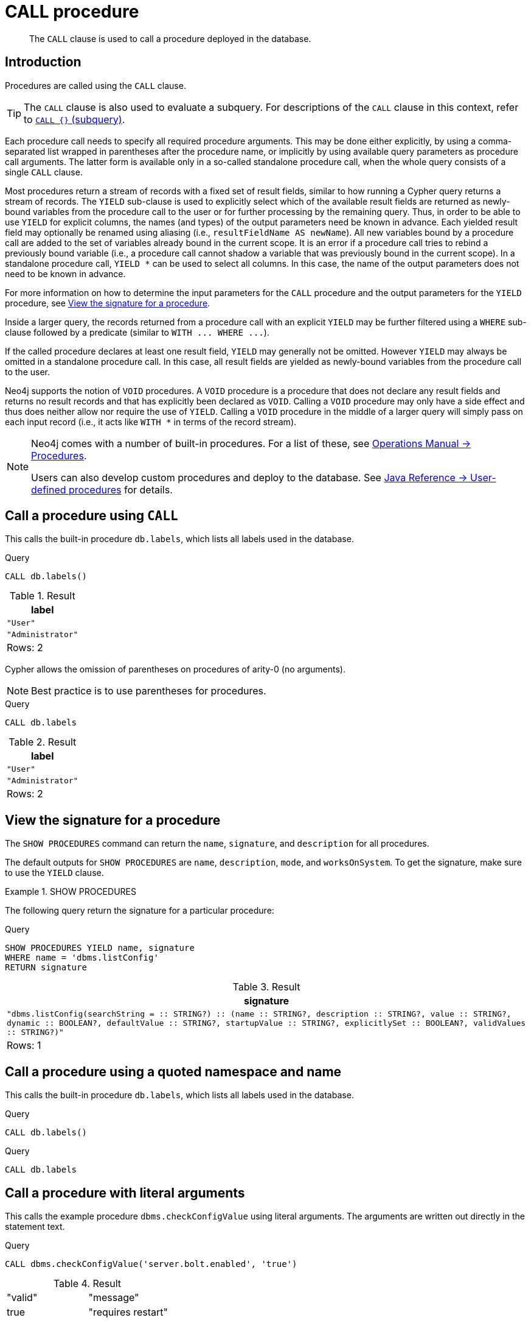 :description: The `CALL` clause is used to call a procedure deployed in the database.

[[query-call]]
= CALL procedure

[abstract]
--
The `CALL` clause is used to call a procedure deployed in the database.
--

[[query-call-introduction]]
== Introduction

Procedures are called using the `CALL` clause.

[TIP]
====
The `CALL` clause is also used to evaluate a subquery.
For descriptions of the `CALL` clause in this context, refer to xref::clauses/call-subquery.adoc[`CALL {}` (subquery)].
====

Each procedure call needs to specify all required procedure arguments.
This may be done either explicitly, by using a comma-separated list wrapped in parentheses after the procedure name, or implicitly by using available query parameters as procedure call arguments.
The latter form is available only in a so-called standalone procedure call, when the whole query consists of a single `CALL` clause.

Most procedures return a stream of records with a fixed set of result fields, similar to how running a Cypher query returns a stream of records.
The `YIELD` sub-clause is used to explicitly select which of the available result fields are returned as newly-bound variables from the procedure call to the user or for further processing by the remaining query.
Thus, in order to be able to use `YIELD` for explicit columns, the names (and types) of the output parameters need be known in advance.
Each yielded result field may optionally be renamed using aliasing (i.e., `resultFieldName AS newName`).
All new variables bound by a procedure call are added to the set of variables already bound in the current scope.
It is an error if a procedure call tries to rebind a previously bound variable (i.e., a procedure call cannot shadow a variable that was previously bound in the current scope).
In a standalone procedure call, `+YIELD *+` can be used to select all columns. In this case, the name of the output parameters does not need to be known in advance.

For more information on how to determine the input parameters for the `CALL` procedure and the output parameters for the `YIELD` procedure, see xref::clauses/call.adoc#call-view-the-signature-for-a-procedure[View the signature for a procedure].

Inside a larger query, the records returned from a procedure call with an explicit `YIELD` may be further filtered using a `WHERE` sub-clause followed by a predicate (similar to `+WITH ... WHERE ...+`).

If the called procedure declares at least one result field, `YIELD` may generally not be omitted.
However `YIELD` may always be omitted in a standalone procedure call.
In this case, all result fields are yielded as newly-bound variables from the procedure call to the user.

Neo4j supports the notion of `VOID` procedures.
A `VOID` procedure is a procedure that does not declare any result fields and returns no result records and that has explicitly been declared as `VOID`.
Calling a `VOID` procedure may only have a side effect and thus does neither allow nor require the use of `YIELD`.
Calling a `VOID` procedure in the middle of a larger query will simply pass on each input record (i.e., it acts like `+WITH *+` in terms of the record stream).

[NOTE]
====
Neo4j comes with a number of built-in procedures.
For a list of these, see link:{neo4j-docs-base-uri}/operations-manual/{page-version}/reference/procedures[Operations Manual -> Procedures].

Users can also develop custom procedures and deploy to the database.
See link:{neo4j-docs-base-uri}/java-reference/{page-version}/extending-neo4j/procedures#extending-neo4j-procedures[Java Reference -> User-defined procedures] for details.
====


[[call-call-a-procedure-using-call]]
== Call a procedure using `CALL`

This calls the built-in procedure `db.labels`, which lists all labels used in the database.

////
CREATE (a:User:Administrator {name: 'Adrian'})
////

.Query
[source, cypher]
----
CALL db.labels()
----

.Result
[role="queryresult",options="header,footer",cols="1*<m"]
|===
| +label+
| +"User"+
| +"Administrator"+
1+d|Rows: 2
|===

Cypher allows the omission of parentheses on procedures of arity-0 (no arguments).

[NOTE]
====
Best practice is to use parentheses for procedures.
====

////
CREATE (a:User:Administrator {name: 'Adrian'})
////

.Query
[source, cypher]
----
CALL db.labels
----

.Result
[role="queryresult",options="header,footer",cols="1*<m"]
|===
| +label+
| +"User"+
| +"Administrator"+
1+d|Rows: 2
|===


[[call-view-the-signature-for-a-procedure]]
== View the signature for a procedure

The `SHOW PROCEDURES` command can return the `name`, `signature`, and `description` for all procedures.

The default outputs for `SHOW PROCEDURES` are `name`, `description`, `mode`, and `worksOnSystem`.
To get the signature, make sure to use the `YIELD` clause.


.+SHOW PROCEDURES+
======

The following query return the signature for a particular procedure:

.Query
[source, cypher]
----
SHOW PROCEDURES YIELD name, signature
WHERE name = 'dbms.listConfig'
RETURN signature
----

////
The result shows that:

 * The `dbms.listConfig` has one input parameter: `searchString`.
 * The `dbms.listConfig` has three output parameters: `name`, `description`, and `value`.
////

.Result
[role="queryresult",options="header,footer",cols="1*<m"]
|===
| +signature+
| +"dbms.listConfig(searchString =  :: STRING?) :: (name :: STRING?, description :: STRING?, value :: STRING?, dynamic :: BOOLEAN?, defaultValue :: STRING?, startupValue :: STRING?, explicitlySet :: BOOLEAN?, validValues :: STRING?)"+
1+d|Rows: 1
|===

======


[[call-call-a-procedure-using-a-quoted-namespace-and-name]]
== Call a procedure using a quoted namespace and name

This calls the built-in procedure `db.labels`, which lists all labels used in the database.

////
CREATE (a:User:Administrator {name: 'Adrian'})
////

.Query
[source, cypher]
----
CALL db.labels()
----

////
CREATE (a:User:Administrator {name: 'Adrian'})
////

.Query
[source, cypher]
----
CALL db.labels
----


[[call-call-a-procedure-with-literal-arguments]]
== Call a procedure with literal arguments

This calls the example procedure `dbms.checkConfigValue` using literal arguments.
The arguments are written out directly in the statement text.

////
CREATE (a:User:Administrator {name: 'Adrian'})
////

.Query
[source, cypher]
----
CALL dbms.checkConfigValue('server.bolt.enabled', 'true')
----

.Result
[role="queryresult"]
|===
| +"valid"+ | +"message"+
| +true+ | +"requires restart"+
|===


[[call-call-a-procedure-with-parameter-arguments]]
== Call a procedure with parameter arguments

This calls the example procedure `dbms.checkConfigValue` using parameters as arguments.
Each procedure argument is taken to be the value of a corresponding statement parameter with the same name (or null if no such parameter has been given).

[NOTE]
====
Examples that use parameter arguments shows the given parameters in JSON format; the exact manner in which they are to be submitted depends upon the driver being used.
See xref::syntax/parameters.adoc[], for more about querying with parameters.
====

.Parameters
[source,javascript, indent=0]
----
{
  "setting": "server.bolt.enabled",
  "value": "true",
}
----

.Query
[source, cypher]
----
CALL dbms.checkConfigValue($setting, $value)
----

.Result
[role="queryresult"]
|===
| +"valid"+ | +"message"+
| +true+ | +"requires restart"+
|===


Cypher allows the omission of parentheses for procedures with arity-n (n arguments), Cypher implicitly passes the parameter arguments.

[NOTE]
====
Best practice is to use parentheses for procedures.
Omission of parantheses is available only in a so-called standalone procedure call, when the whole query consists of a single `CALL` clause.
====


.Parameters
[source,javascript, indent=0]
----
{
  "setting": "server.bolt.enabled",
  "value": "true",
}
----

.Query
[source, cypher, role=test-skip]
----
CALL dbms.checkConfigValue
----

.Result
[role="queryresult"]
|===
| +"valid"+ | +"message"+
| +true+ | +"requires restart"+
|===



[[call-call-a-procedure-with-mixed-literal-and-parameter-arguments]]
== Call a procedure with mixed literal and parameter arguments

This calls the example procedure `dbms.checkConfigValue` using both literal and parameter arguments.

.Parameters
[source,javascript, indent=0]
----
{
  "setting": "server.bolt.enabled"
}
----

.Query
[source, cypher]
----
CALL dbms.checkConfigValue($setting, $password, false)
----

.Result
[role="queryresult"]
|===
| +"valid"+ | +"message"+
| +true+ | +"requires restart"+
|===


[[call-call-a-procedure-with-literal-and-default-arguments]]
== Call a procedure with literal and default arguments

This calls the example procedure `dbms.checkConfigValue` using literal arguments.
That is, arguments that are written out directly in the statement text, and a trailing default argument that is provided by the procedure itself.

.Query
[source, cypher]
----
CALL dbms.checkConfigValue('server.bolt.enabled', 'true')
----

.Result
[role="queryresult"]
|===
| +"valid"+ | +"message"+
| +true+ | +"requires restart"+
|===



[[call-call-a-procedure-call-yield-star]]
== Call a procedure using `+CALL YIELD *+`

This calls the built-in procedure `db.labels` to count all labels used in the database.

////
CREATE (a:User:Administrator {name: 'Adrian'})
////

.Query
[source, cypher]
----
CALL db.labels() YIELD *
----

If the procedure has deprecated return columns, those columns are also returned.


[[call-call-a-procedure-within-a-complex-query-using-call-yield]]
== Call a procedure within a complex query using `CALL YIELD`

This calls the built-in procedure `db.labels` to count all labels used in the database.

////
CREATE (a:User:Administrator {name: 'Adrian'})
////

.Query
[source, cypher]
----
CALL db.labels() YIELD label
RETURN count(label) AS numLabels
----

Since the procedure call is part of a larger query, all outputs must be named explicitly.


[[call-call-a-procedure-and-filter-its-results]]
== Call a procedure and filter its results

This calls the built-in procedure `db.labels` to count all in-use labels in the database that contain the string `'User'`.

////
CREATE (a:User:Administrator {name: 'Adrian'})
////

.Query
[source, cypher]
----
CALL db.labels() YIELD label
WHERE label CONTAINS 'User'
RETURN count(label) AS numLabels
----

Since the procedure call is part of a larger query, all outputs must be named explicitly.


[[call-call-a-procedure-within-a-complex-query-and-rename-its-outputs]]
== Call a procedure within a complex query and rename its outputs

This calls the built-in procedure `db.propertyKeys` as part of counting the number of nodes per property key that is currently used in the database.

////
CREATE (a:User:Administrator {name: 'Adrian'})
////

.Query
[source, cypher]
----
CALL db.propertyKeys() YIELD propertyKey AS prop
MATCH (n)
WHERE n[prop] IS NOT NULL
RETURN prop, count(n) AS numNodes
----

Since the procedure call is part of a larger query, all outputs must be named explicitly.

